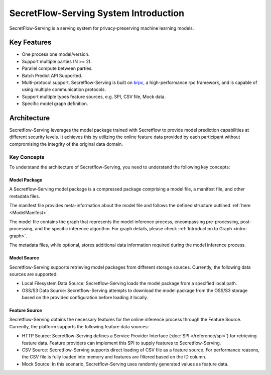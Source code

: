 SecretFlow-Serving System Introduction
======================================

SecretFlow-Serving is a serving system for privacy-preserving machine learning models.

Key Features
------------

* One process one model/version.
* Support multiple parties (N >= 2).
* Parallel compute between parties.
* Batch Predict API Supported.
* Multi-protocol support. Secretflow-Serving is built on `brpc <https://brpc.apache.org/>`_, a high-performance rpc framework, and is capable of using multiple communication protocols.
* Support multiple types feature sources, e.g. SPI, CSV file, Mock data.
* Specific model graph definition.


Architecture
------------

Secretflow-Serving leverages the model package trained with Secretflow to provide model prediction capabilities at different security levels. It achieves this by utilizing the online feature data provided by each participant without compromising the integrity of the original data domain.

.. image:: /imgs/architecture.png
    :alt: Secretflow-Serving Deployment Architecture


Key Concepts
^^^^^^^^^^^^

To understand the architecture of Secretflow-Serving, you need to understand the following key concepts:


Model Package
+++++++++++++

A Secretflow-Serving model package is a compressed package comprising a model file, a manifest file, and other metadata files.

The manifest file provides meta-information about the model file and follows the defined structure outlined :ref:`here <ModelManifest>`.

The model file contains the graph that represents the model inference process, encompassing pre-processing, post-processing, and the specific inference algorithm. For graph details, please check :ref:`Introduction to Graph <intro-graph>`.

The metadata files, while optional, stores additional data information required during the model inference process.


Model Source
+++++++++++++

Secretflow-Serving supports retrieving model packages from different storage sources. Currently, the following data sources are supported:

* Local Filesystem Data Source: Secretflow-Serving loads the model package from a specified local path.
* OSS/S3 Data Source: Secretflow-Serving attempts to download the model package from the OSS/S3 storage based on the provided configuration before loading it locally.


Feature Source
+++++++++++++++

Secretflow-Serving obtains the necessary features for the online inference process through the Feature Source. Currently, the platform supports the following feature data sources:

* HTTP Source: Secretflow-Serving defines a Service Provider Interface (:doc:`SPI </reference/spi>`) for retrieving feature data. Feature providers can implement this SPI to supply features to Secretflow-Serving.
* CSV Source: Secretflow-Serving supports direct loading of CSV file as a feature source. For performance reasons, the CSV file is fully loaded into memory and features are filtered based on the ID column.
* Mock Source: In this scenario, Secretflow-Serving uses randomly generated values as feature data.
